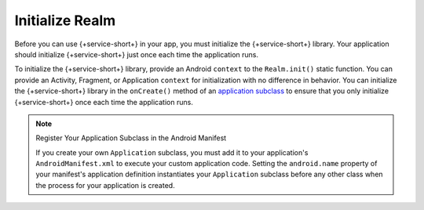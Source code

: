 Initialize Realm
----------------

Before you can use {+service-short+} in your app, you must
initialize the {+service-short+} library. Your application should
initialize {+service-short+} just once each time the application runs.

To initialize the {+service-short+} library, provide an Android
``context`` to the ``Realm.init()`` static function. You can provide
an Activity, Fragment, or Application ``context`` for initialization with no
difference in behavior. You can initialize the {+service-short+} library
in the ``onCreate()`` method of an `application subclass
<https://developer.android.com/reference/android/app/Application>`__ to
ensure that you only initialize {+service-short+} once each time the
application runs.

.. tabs-realm-languages::

   .. tab::
      :tabid: java
   
      .. code-block:: java

         Realm.init(this); // `this` is a Context, typically an Application or Activity
   
   .. tab::
      :tabid: kotlin

      .. code-block:: kotlin
   
         Realm.init(this) // `this` is a Context, typically an Application or Activity

.. note:: Register Your Application Subclass in the Android Manifest
   
   If you create your own ``Application`` subclass, you must add it to your
   application's ``AndroidManifest.xml`` to execute your custom
   application code. Setting the ``android.name`` property of your
   manifest's application definition instantiates your ``Application``
   subclass before any other class when the process for your application
   is created.
   
   .. code-block:: xml
      :emphasize-lines: 6

      <?xml version="1.0" encoding="utf-8"?>
      <manifest xmlns:android="http://schemas.android.com/apk/res/android"
         package="com.mongodb.example">

         <application
            android:name=".MyApplicationSubclass"
            ...
         />
      </manifest>
